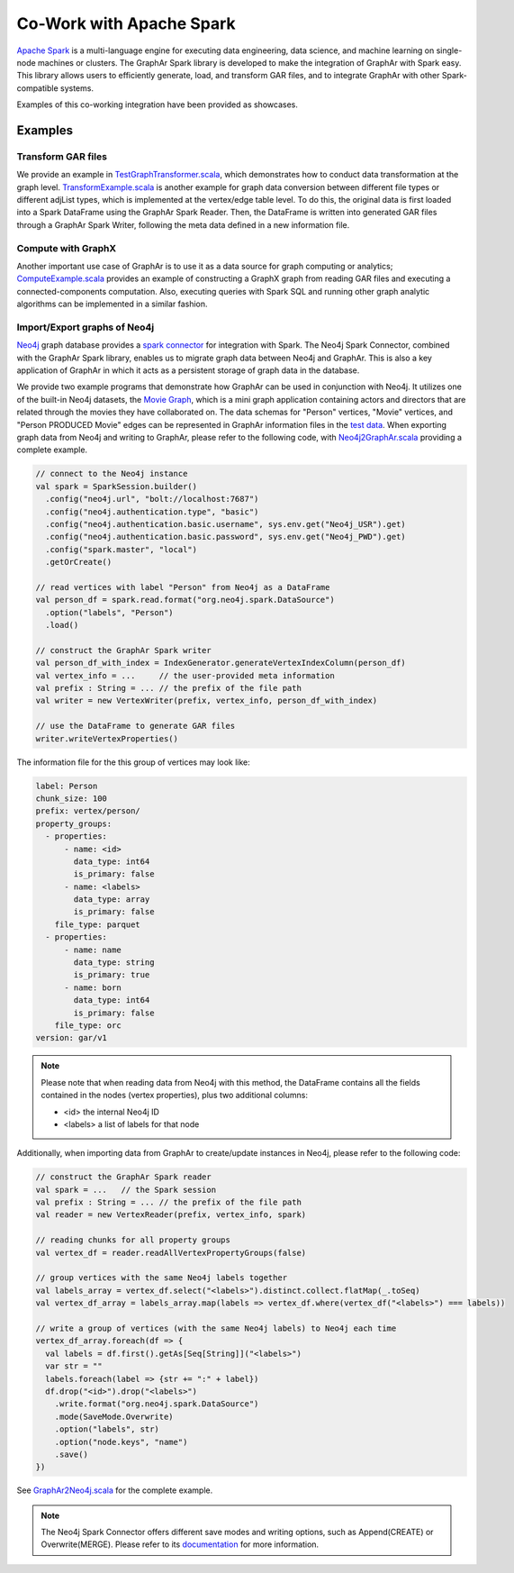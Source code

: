 Co-Work with Apache Spark
============================

`Apache Spark <https://spark.apache.org/>`_ is a multi-language engine for executing data engineering, data science, and machine learning on single-node machines or clusters. The GraphAr Spark library is developed to make the integration of GraphAr with Spark easy. This library allows users to efficiently generate, load, and transform GAR files, and to integrate GraphAr with other Spark-compatible systems. 

Examples of this co-working integration have been provided as showcases.


Examples
------------------------

Transform GAR files
`````````````````````
We provide an example in `TestGraphTransformer.scala`_, which demonstrates how to conduct data transformation at the graph level. `TransformExample.scala`_ is another example for graph data conversion between different file types or different adjList types, which is implemented at the vertex/edge table level. To do this, the original data is first loaded into a Spark DataFrame using the GraphAr Spark Reader. Then, the DataFrame is written into generated GAR files through a GraphAr Spark Writer, following the meta data defined in a new information file.


Compute with GraphX
`````````````````````
Another important use case of GraphAr is to use it as a data source for graph computing or analytics; `ComputeExample.scala`_ provides an example of constructing a GraphX graph from reading GAR files and executing a connected-components computation. Also, executing queries with Spark SQL and running other graph analytic algorithms can be implemented in a similar fashion.


Import/Export graphs of Neo4j
```````````````````````````````
`Neo4j <https://neo4j.com/product/neo4j-graph-database/>`_ graph database provides a `spark connector <https://neo4j.com/docs/spark/current/overview/>`_ for integration with Spark. The Neo4j Spark Connector, combined with the GraphAr Spark library, enables us to migrate graph data between Neo4j and GraphAr. This is also a key application of GraphAr in which it acts as a persistent storage of graph data in the database.

We provide two example programs that demonstrate how GraphAr can be used in conjunction with Neo4j. It utilizes one of the built-in Neo4j datasets, the `Movie Graph <https://neo4j.com/developer/example-data/#built-in-examples>`_, which is a mini graph application containing actors and directors that are related through the movies they have collaborated on. The data schemas for "Person" vertices, "Movie" vertices, and "Person PRODUCED Movie" edges can be represented in GraphAr information files in the `test data <https://github.com/GraphScope/gar-test/tree/main/neo4j>`_.
When exporting graph data from Neo4j and writing to GraphAr, please refer to the following code, with `Neo4j2GraphAr.scala`_ providing a complete example.

.. code:: scala

  // connect to the Neo4j instance
  val spark = SparkSession.builder()
    .config("neo4j.url", "bolt://localhost:7687")
    .config("neo4j.authentication.type", "basic")
    .config("neo4j.authentication.basic.username", sys.env.get("Neo4j_USR").get)
    .config("neo4j.authentication.basic.password", sys.env.get("Neo4j_PWD").get)
    .config("spark.master", "local")
    .getOrCreate()
  
  // read vertices with label "Person" from Neo4j as a DataFrame
  val person_df = spark.read.format("org.neo4j.spark.DataSource")
    .option("labels", "Person")
    .load()

  // construct the GraphAr Spark writer
  val person_df_with_index = IndexGenerator.generateVertexIndexColumn(person_df)
  val vertex_info = ...     // the user-provided meta information
  val prefix : String = ... // the prefix of the file path
  val writer = new VertexWriter(prefix, vertex_info, person_df_with_index)

  // use the DataFrame to generate GAR files
  writer.writeVertexProperties() 

The information file for the this group of vertices may look like: 

.. code:: Yaml

  label: Person
  chunk_size: 100
  prefix: vertex/person/
  property_groups:
    - properties:
        - name: <id>
          data_type: int64
          is_primary: false
        - name: <labels>
          data_type: array
          is_primary: false
      file_type: parquet
    - properties:
        - name: name
          data_type: string
          is_primary: true
        - name: born
          data_type: int64
          is_primary: false
      file_type: orc
  version: gar/v1

.. note::

  Please note that when reading data from Neo4j with this method, the DataFrame contains all the fields contained in the nodes (vertex properties), plus two additional columns:

  - <id> the internal Neo4j ID
  - <labels> a list of labels for that node

Additionally, when importing data from GraphAr to create/update instances in Neo4j, please refer to the following code:

.. code:: scala
  
  // construct the GraphAr Spark reader
  val spark = ...   // the Spark session
  val prefix : String = ... // the prefix of the file path
  val reader = new VertexReader(prefix, vertex_info, spark)

  // reading chunks for all property groups
  val vertex_df = reader.readAllVertexPropertyGroups(false)

  // group vertices with the same Neo4j labels together
  val labels_array = vertex_df.select("<labels>").distinct.collect.flatMap(_.toSeq)
  val vertex_df_array = labels_array.map(labels => vertex_df.where(vertex_df("<labels>") === labels))

  // write a group of vertices (with the same Neo4j labels) to Neo4j each time
  vertex_df_array.foreach(df => {
    val labels = df.first().getAs[Seq[String]]("<labels>")
    var str = ""
    labels.foreach(label => {str += ":" + label})
    df.drop("<id>").drop("<labels>")
      .write.format("org.neo4j.spark.DataSource")
      .mode(SaveMode.Overwrite)
      .option("labels", str)
      .option("node.keys", "name")
      .save()
  })

See `GraphAr2Neo4j.scala`_ for the complete example.

.. note::

  The Neo4j Spark Connector offers different save modes and writing options, such as Append(CREATE) or Overwrite(MERGE). Please refer to its `documentation <https://neo4j.com/docs/spark/current/writing/>`_ for more information.


.. _TestGraphTransformer.scala: https://github.com/alibaba/GraphAr/blob/main/spark/src/test/scala/com/alibaba/graphar/TestGraphTransformer.scala

.. _TransformExample.scala: https://github.com/alibaba/GraphAr/blob/main/spark/src/test/scala/com/alibaba/graphar/TransformExample.scala

.. _ComputeExample.scala: https://github.com/alibaba/GraphAr/blob/main/spark/src/test/scala/com/alibaba/graphar/ComputeExample.scala

.. _Neo4j2GraphAr.scala: https://github.com/alibaba/GraphAr/blob/main/spark/src/test/scala/com/alibaba/graphar/Neo4j2GraphAr.scala

.. _GraphAr2Neo4j.scala: https://github.com/alibaba/GraphAr/blob/main/spark/src/test/scala/com/alibaba/graphar/GraphAr2Neo4j.scala
